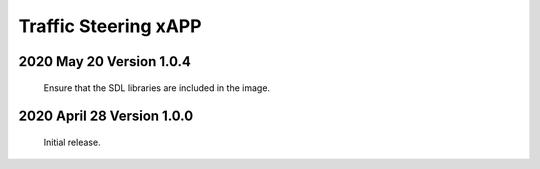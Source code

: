 
.. This work is licensed under a Creative Commons Attribution 4.0 International License.
.. SPDX-License-Identifier: CC-BY-4.0

.. CAUTION: this document is generated from source in doc/src/rtd.
.. To make changes edit the source and recompile the document.
.. Do NOT make changes directly to .rst or .md files.

Traffic Steering xAPP
=====================

2020 May 20  Version 1.0.4
----------------------------
	Ensure that the SDL libraries are included in the image.

2020 April 28  Version 1.0.0
----------------------------

	Initial release.

